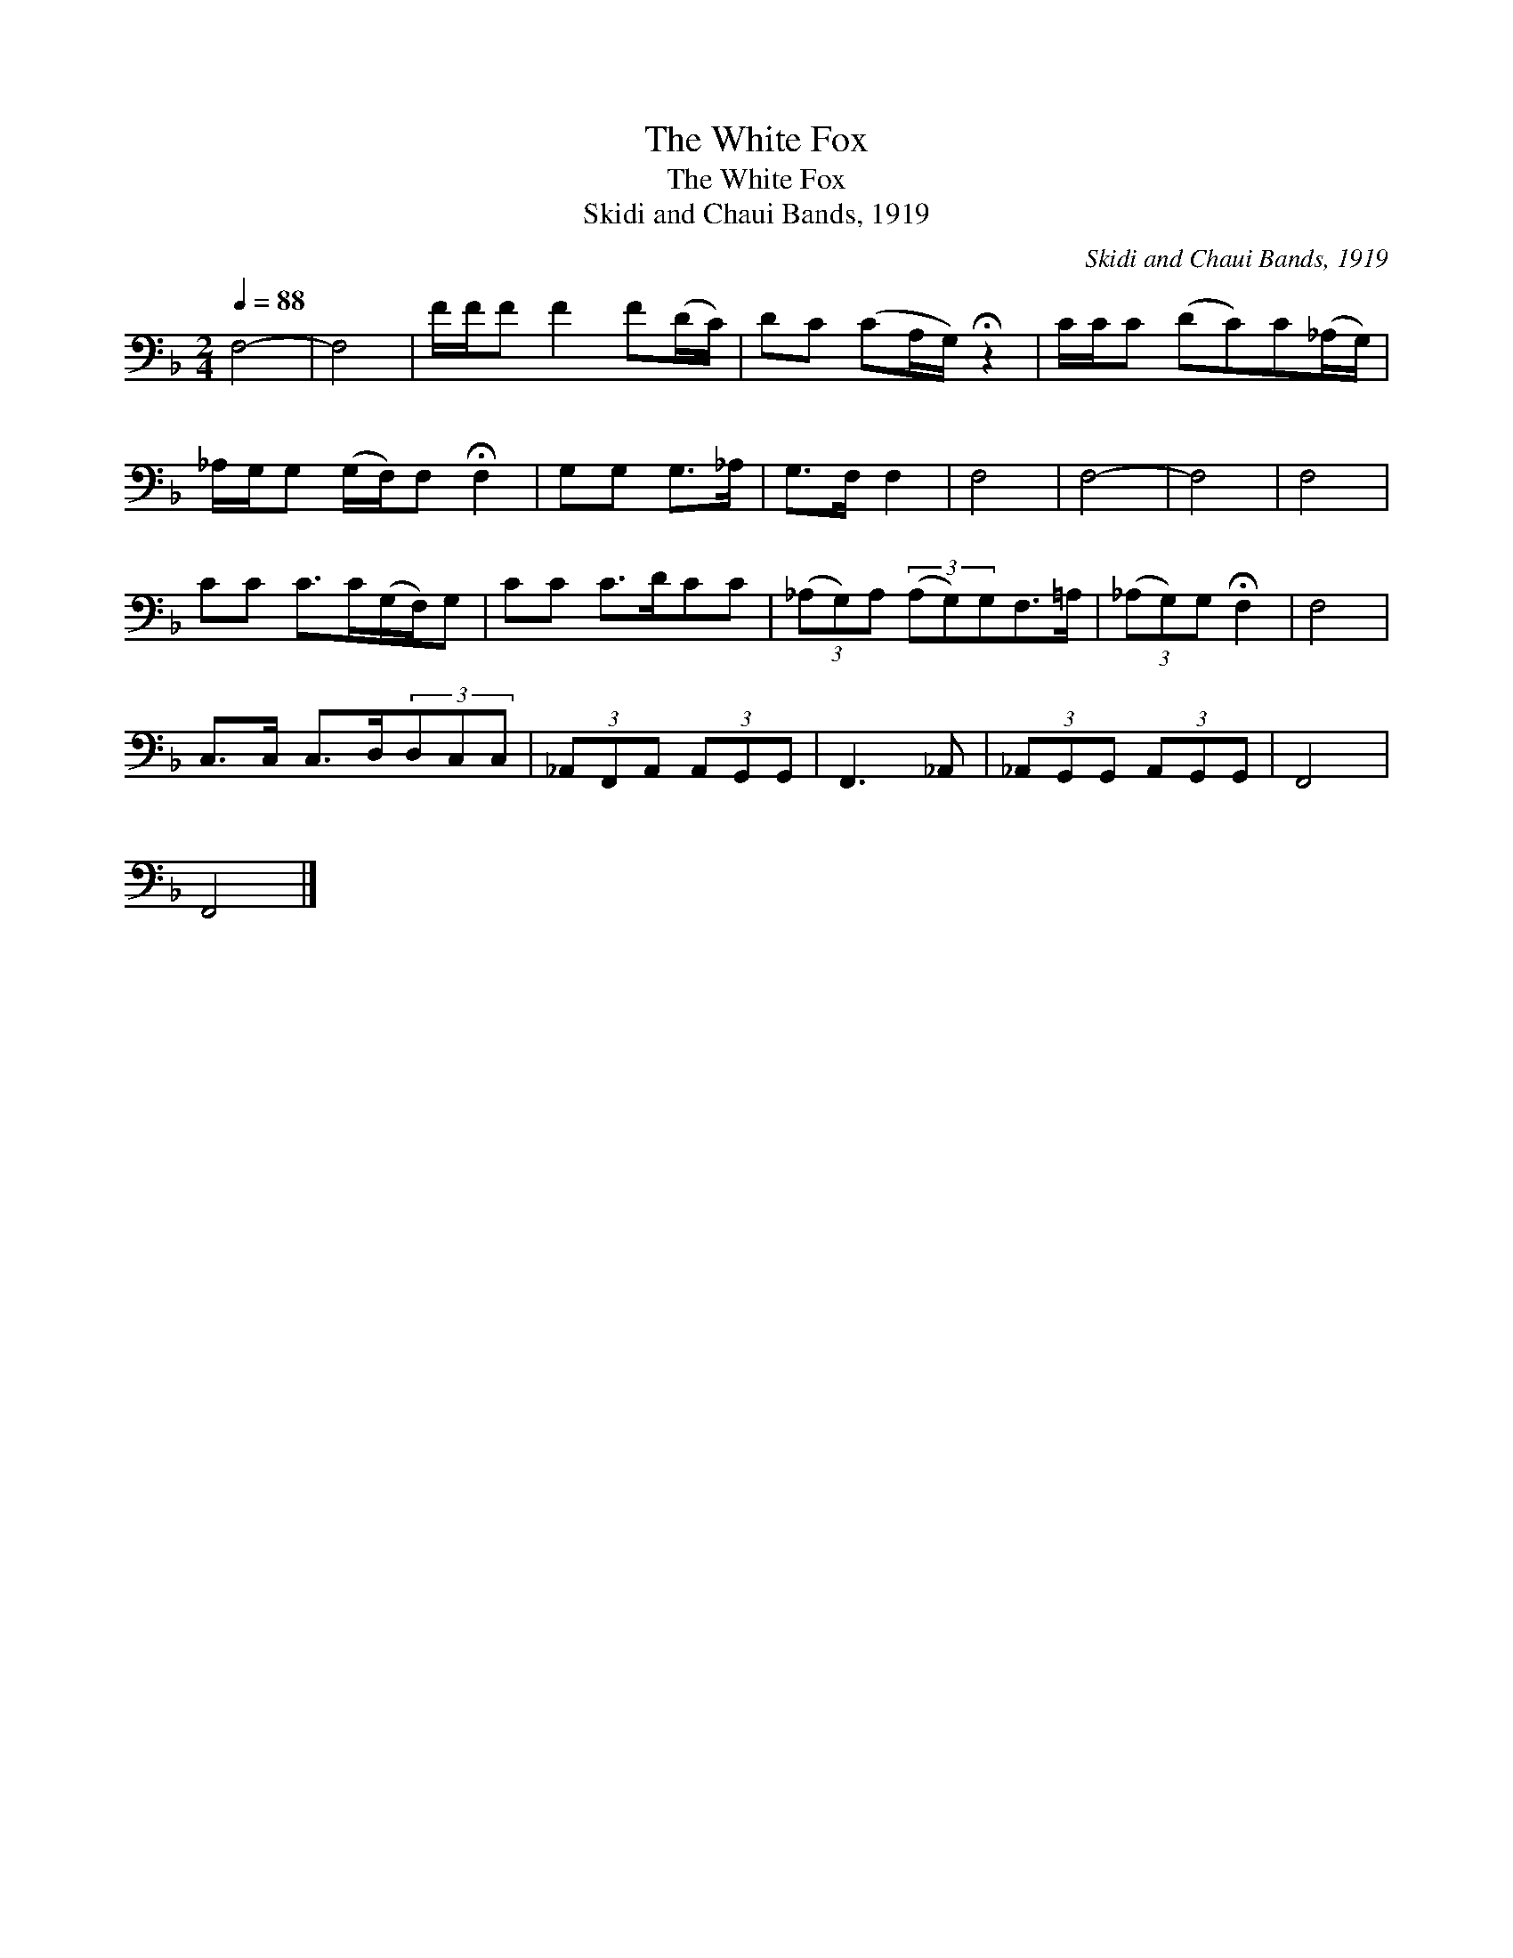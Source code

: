 X:1
T:The White Fox
T:The White Fox
T:Skidi and Chaui Bands, 1919
C:Skidi and Chaui Bands, 1919
L:1/8
Q:1/4=88
M:2/4
K:F
V:1 bass 
V:1
 F,4- | F,4 | F/F/F F2 F(D/C/) | DC (CA,/G,/) !fermata!z2 | C/C/C (DC)C(_A,/G,/) | %5
 _A,/G,/G, (G,/F,/)F, !fermata!F,2 | G,G, G,>_A, | G,>F, F,2 | F,4 | F,4- | F,4 | F,4 | %12
 CC C>C(G,/F,/)G, | CC C>DCC | (3(_A,G,)A, (3(A,G,)G,F,>=A, | (3(_A,G,)G, !fermata!F,2 | F,4 | %17
 C,>C, C,>D,(3D,C,C, | (3_A,,F,,A,, (3A,,G,,G,, | F,,3 _A,, | (3_A,,G,,G,, (3A,,G,,G,, | F,,4 | %22
 F,,4 |] %23

